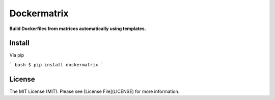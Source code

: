 Dockermatrix
============

**Build Dockerfiles from matrices automatically using templates.**


Install
-------

Via pip

``` bash
$ pip install dockermatrix
```


License
-------

The MIT License (MIT). Please see [License File](LICENSE) for more information.


